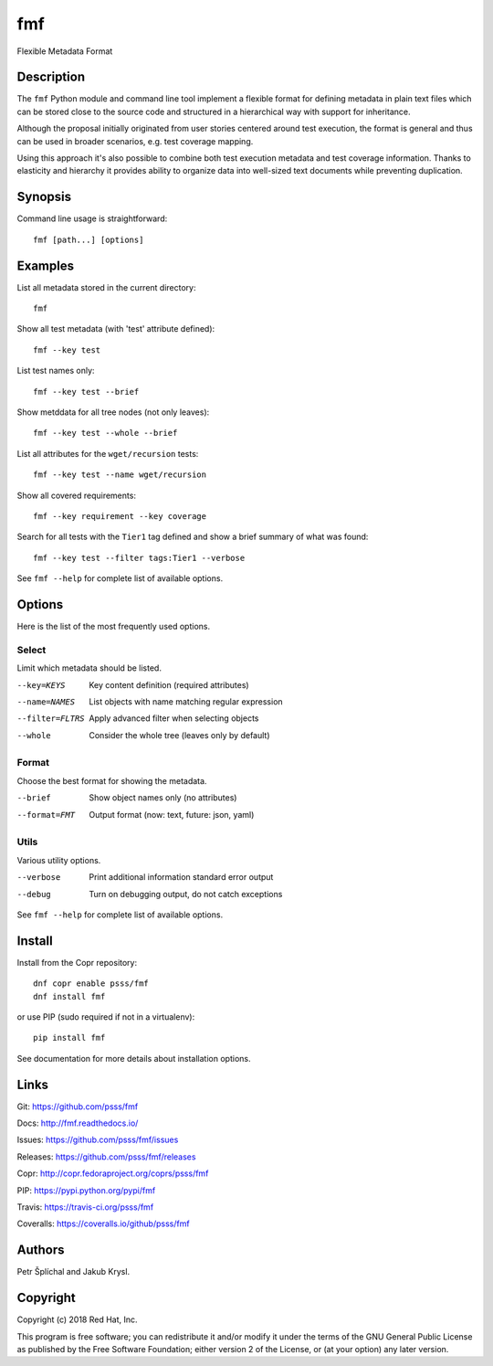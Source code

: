 
======================
    fmf
======================

Flexible Metadata Format


Description
~~~~~~~~~~~~~~~~~~~~~~~~~~~~~~~~~~~~~~~~~~~~~~~~~~~~~~~~~~~~~~~~~~

The ``fmf`` Python module and command line tool implement a
flexible format for defining metadata in plain text files which
can be stored close to the source code and structured in a
hierarchical way with support for inheritance.

Although the proposal initially originated from user stories
centered around test execution, the format is general and thus
can be used in broader scenarios, e.g. test coverage mapping.

Using this approach it's also possible to combine both test
execution metadata and test coverage information. Thanks to
elasticity and hierarchy it provides ability to organize data
into well-sized text documents while preventing duplication.


Synopsis
~~~~~~~~~~~~~~~~~~~~~~~~~~~~~~~~~~~~~~~~~~~~~~~~~~~~~~~~~~~~~~~~~~

Command line usage is straightforward::

    fmf [path...] [options]


Examples
~~~~~~~~~~~~~~~~~~~~~~~~~~~~~~~~~~~~~~~~~~~~~~~~~~~~~~~~~~~~~~~~~~

List all metadata stored in the current directory::

    fmf

Show all test metadata (with 'test' attribute defined)::

    fmf --key test

List test names only::

    fmf --key test --brief

Show metddata for all tree nodes (not only leaves)::

    fmf --key test --whole --brief

List all attributes for the ``wget/recursion`` tests::

    fmf --key test --name wget/recursion

Show all covered requirements::

    fmf --key requirement --key coverage

Search for all tests with the ``Tier1`` tag defined and show a
brief summary of what was found::

    fmf --key test --filter tags:Tier1 --verbose

See ``fmf --help`` for complete list of available options.


Options
~~~~~~~~~~~~~~~~~~~~~~~~~~~~~~~~~~~~~~~~~~~~~~~~~~~~~~~~~~~~~~~~~~

Here is the list of the most frequently used options.

Select
------

Limit which metadata should be listed.

--key=KEYS
    Key content definition (required attributes)

--name=NAMES
    List objects with name matching regular expression

--filter=FLTRS
    Apply advanced filter when selecting objects

--whole
    Consider the whole tree (leaves only by default)

Format
------

Choose the best format for showing the metadata.

--brief
    Show object names only (no attributes)

--format=FMT
    Output format (now: text, future: json, yaml)

Utils
-----

Various utility options.

--verbose
    Print additional information standard error output

--debug
    Turn on debugging output, do not catch exceptions

See ``fmf --help`` for complete list of available options.


Install
~~~~~~~~~~~~~~~~~~~~~~~~~~~~~~~~~~~~~~~~~~~~~~~~~~~~~~~~~~~~~~~~~~

Install from the Copr repository::

    dnf copr enable psss/fmf
    dnf install fmf

or use PIP (sudo required if not in a virtualenv)::

    pip install fmf

See documentation for more details about installation options.


Links
~~~~~~~~~~~~~~~~~~~~~~~~~~~~~~~~~~~~~~~~~~~~~~~~~~~~~~~~~~~~~~~~~~

Git:
https://github.com/psss/fmf

Docs:
http://fmf.readthedocs.io/

Issues:
https://github.com/psss/fmf/issues

Releases:
https://github.com/psss/fmf/releases

Copr:
http://copr.fedoraproject.org/coprs/psss/fmf

PIP:
https://pypi.python.org/pypi/fmf

Travis:
https://travis-ci.org/psss/fmf

Coveralls:
https://coveralls.io/github/psss/fmf


Authors
~~~~~~~~~~~~~~~~~~~~~~~~~~~~~~~~~~~~~~~~~~~~~~~~~~~~~~~~~~~~~~~~~~

Petr Šplíchal and Jakub Krysl.


Copyright
~~~~~~~~~~~~~~~~~~~~~~~~~~~~~~~~~~~~~~~~~~~~~~~~~~~~~~~~~~~~~~~~~~

Copyright (c) 2018 Red Hat, Inc.

This program is free software; you can redistribute it and/or
modify it under the terms of the GNU General Public License as
published by the Free Software Foundation; either version 2 of
the License, or (at your option) any later version.
